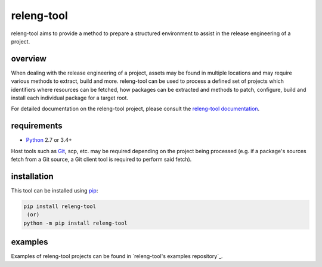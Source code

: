 releng-tool
===========

.. image:: https://img.shields.io/pypi/v/releng-tool.svg
    :target: https://pypi.python.org/pypi/releng-tool
    :alt: pip Version

.. image:: https://travis-ci.com/releng-tool/releng-tool.svg?branch=master
    :target: https://travis-ci.com/releng-tool/releng-tool
    :alt: Build Status

.. image:: https://img.shields.io/badge/docs-releng.io-000.svg
    :target: https://docs.releng.io
    :alt: Documentation

releng-tool aims to provide a method to prepare a structured environment to
assist in the release engineering of a project.

overview
--------

When dealing with the release engineering of a project, assets may be found in
multiple locations and may require various methods to extract, build and more.
releng-tool can be used to process a defined set of projects which identifiers
where resources can be fetched, how packages can be extracted and methods to
patch, configure, build and install each individual package for a target root.

.. image:: https://releng.io/assets/overview.png
   :align: center

For detailed documentation on the releng-tool project, please consult the
`releng-tool documentation`_.

requirements
------------

* Python_ 2.7 or 3.4+

Host tools such as Git_, scp, etc. may be required depending on the project
being processed (e.g. if a package's sources fetch from a Git source, a Git
client tool is required to perform said fetch).

installation
------------

This tool can be installed using pip_:

.. code-block:: shell

   pip install releng-tool
    (or)
   python -m pip install releng-tool

examples
--------

Examples of releng-tool projects can be found in
`releng-tool's examples repository`_.

.. _Git: https://git-scm.com/
.. _Python: https://www.python.org/
.. _pip: https://pip.pypa.io/
.. _releng-tool documentation: https://docs.releng.io/
.. _releng-tool’s examples repository: https://github.com/releng-tool/releng-tool-examples
